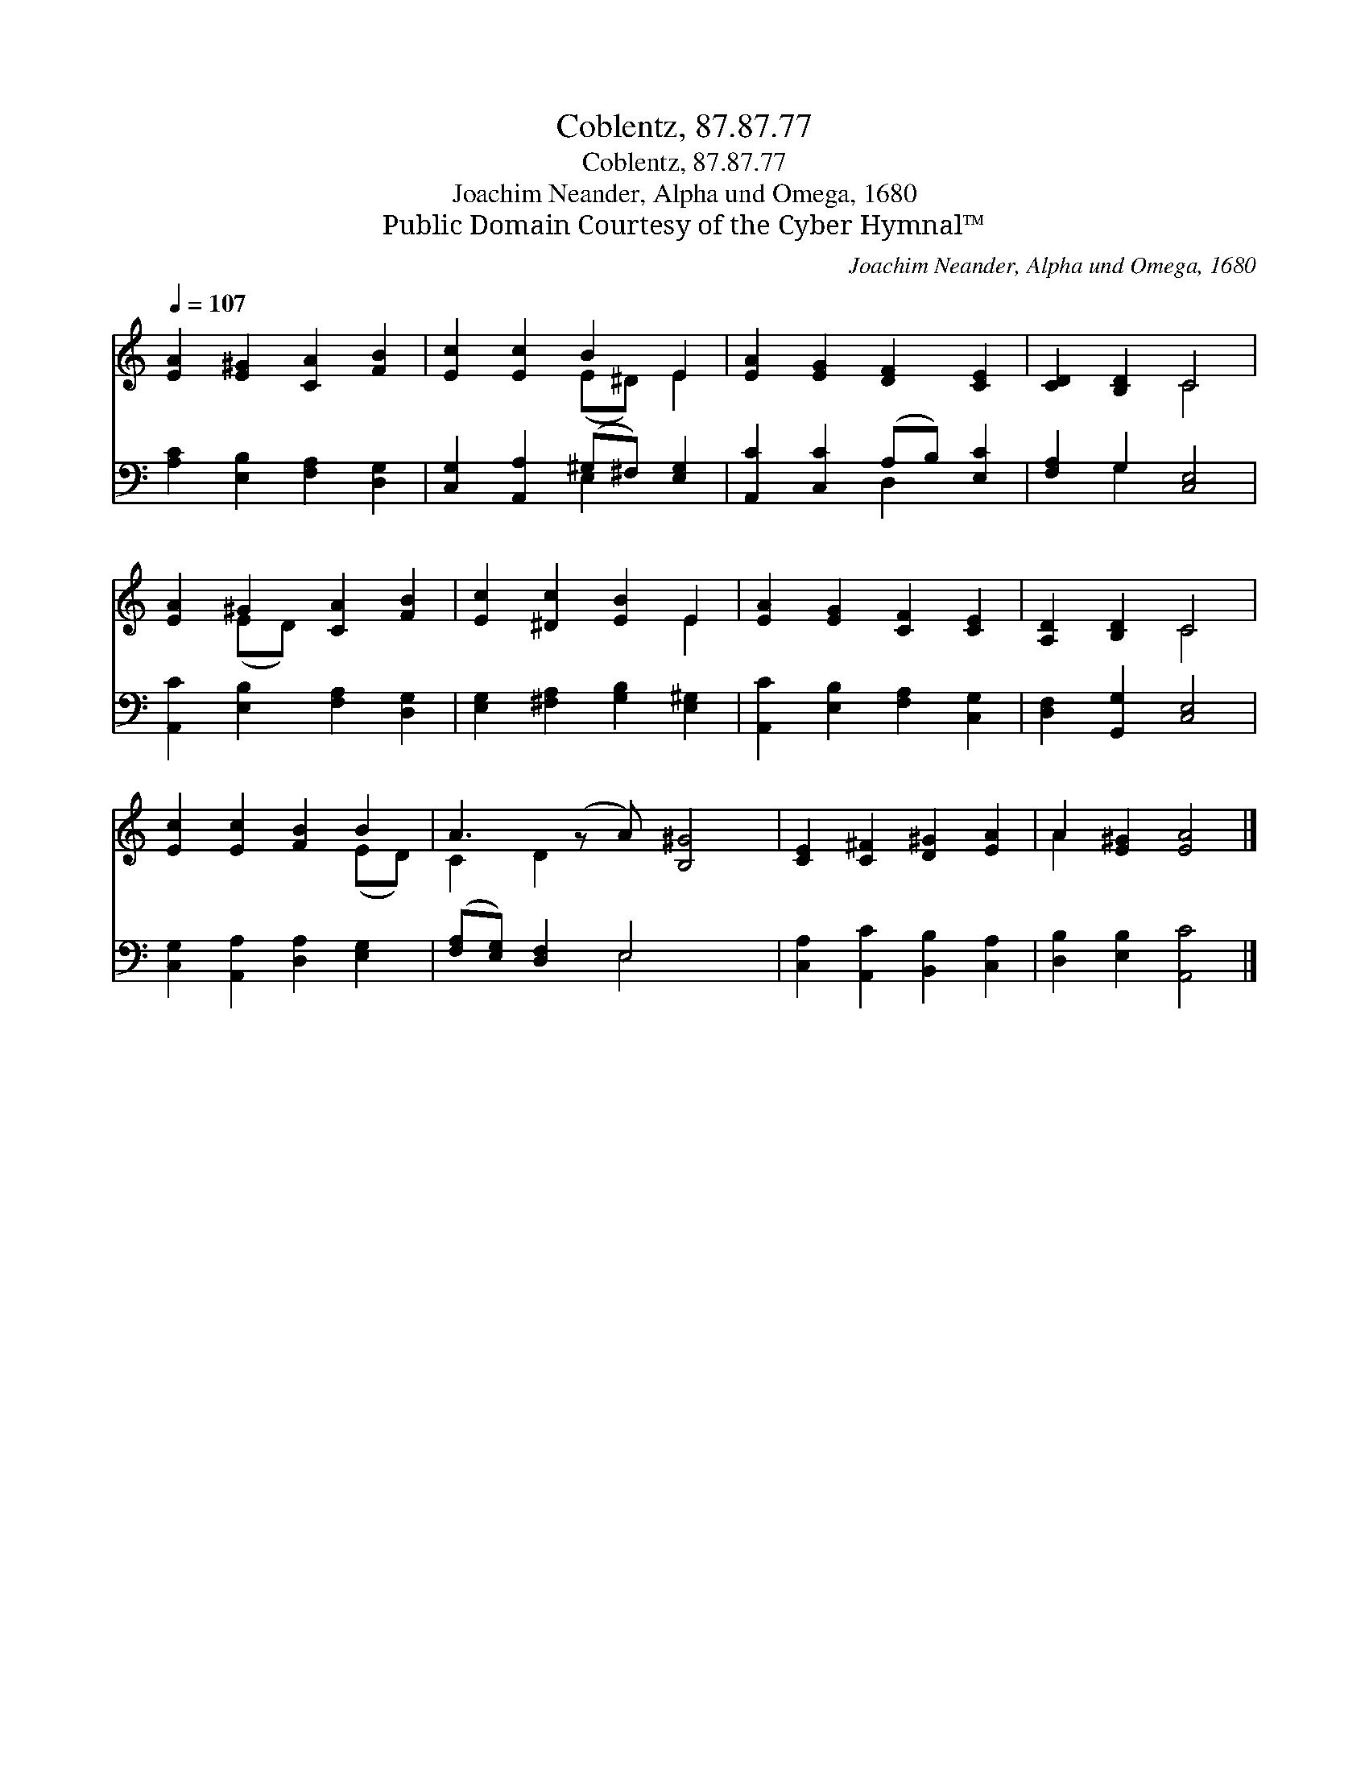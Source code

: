 X:1
T:Coblentz, 87.87.77
T:Coblentz, 87.87.77
T:Joachim Neander, Alpha und Omega, 1680
T:Public Domain Courtesy of the Cyber Hymnal™
C:Joachim Neander, Alpha und Omega, 1680
Z:Public Domain
Z:Courtesy of the Cyber Hymnal™
%%score ( 1 2 ) ( 3 4 )
L:1/8
Q:1/4=107
M:none
K:C
V:1 treble 
V:2 treble 
V:3 bass 
V:4 bass 
V:1
 [EA]2 [E^G]2 [CA]2 [FB]2 | [Ec]2 [Ec]2 B2 E2 | [EA]2 [EG]2 [DF]2 [CE]2 | [CD]2 [B,D]2 C4 | %4
 [EA]2 ^G2 [CA]2 [FB]2 | [Ec]2 [^Dc]2 [EB]2 E2 | [EA]2 [EG]2 [CF]2 [CE]2 | [A,D]2 [B,D]2 C4 | %8
 [Ec]2 [Ec]2 [FB]2 B2 | A3 (z A) [B,^G]4 | [CE]2 [C^F]2 [D^G]2 [EA]2 | A2 [E^G]2 [EA]4 |] %12
V:2
 x8 | x4 (E^D) E2 | x8 | x4 C4 | x2 (ED) x4 | x6 E2 | x8 | x4 C4 | x6 (ED) | C2 D2 x5 | x8 | %11
 A2 x6 |] %12
V:3
 [A,C]2 [E,B,]2 [F,A,]2 [D,G,]2 | [C,G,]2 [A,,A,]2 (^G,^F,) [E,G,]2 | %2
 [A,,C]2 [C,C]2 (A,B,) [E,C]2 | [F,A,]2 G,2 [C,E,]4 | [A,,C]2 [E,B,]2 [F,A,]2 [D,G,]2 | %5
 [E,G,]2 [^F,A,]2 [G,B,]2 [E,^G,]2 | [A,,C]2 [E,B,]2 [F,A,]2 [C,G,]2 | [D,F,]2 [G,,G,]2 [C,E,]4 | %8
 [C,G,]2 [A,,A,]2 [D,A,]2 [E,G,]2 | ([F,A,][E,G,]) [D,F,]2 E,4 x | %10
 [C,A,]2 [A,,C]2 [B,,B,]2 [C,A,]2 | [D,B,]2 [E,B,]2 [A,,C]4 |] %12
V:4
 x8 | x4 E,2 x2 | x4 D,2 x2 | x2 G,2 x4 | x8 | x8 | x8 | x8 | x8 | x4 E,4 x | x8 | x8 |] %12

